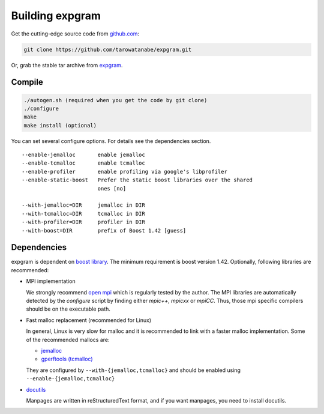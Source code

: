 Building expgram
================

Get the cutting-edge source code from `github.com <http://github.com/tarowatanabe/expgram>`_:

.. code:: bash

  git clone https://github.com/tarowatanabe/expgram.git

Or, grab the stable tar archive from `expgram <http://www2.nict.go.jp/univ-com/multi_trans/expgram>`_.

Compile
-------

.. code:: bash

   ./autogen.sh (required when you get the code by git clone)
   ./configure
   make
   make install (optional)

You can set several configure options. For details see the dependencies section.
::

  --enable-jemalloc       enable jemalloc
  --enable-tcmalloc       enable tcmalloc
  --enable-profiler       enable profiling via google's libprofiler
  --enable-static-boost   Prefer the static boost libraries over the shared
                          ones [no]

  --with-jemalloc=DIR     jemalloc in DIR
  --with-tcmalloc=DIR     tcmalloc in DIR
  --with-profiler=DIR     profiler in DIR
  --with-boost=DIR        prefix of Boost 1.42 [guess]

Dependencies
------------

expgram is dependent on `boost library <http://boost.org>`_. The
minimum requirement is boost version 1.42.
Optionally, following libraries are recommended:

- MPI implementation

  We strongly recommend `open mpi <http://www.open-mpi.org>`_
  which is regularly tested by the author.
  The MPI libraries are automatically detected by the `configure`
  script by finding either `mpic++`, `mpicxx` or `mpiCC`. Thus, those
  mpi specific compilers should be on the executable path.

- Fast malloc replacement (recommended for Linux)

  In general, Linux is very slow for malloc and it is recommended
  to link with a faster malloc implementation. Some of the
  recommended mallocs are:

  - `jemalloc <http://www.canonware.com/jemalloc/>`_
  - `gperftools (tcmalloc) <http://code.google.com/p/gperftools/>`_

  They are configured by ``--with-{jemalloc,tcmalloc}`` and should be
  enabled using ``--enable-{jemalloc,tcmalloc}``

- `docutils <http://docutils.sourceforge.net>`_

  Manpages are written in reStructuredText format, and if you want
  manpages, you need to install docutils.
